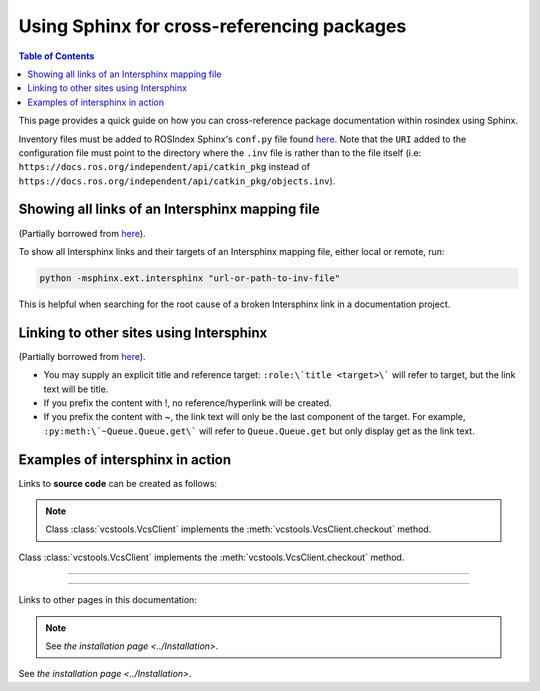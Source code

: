 .. redirect-from::

    Inter-Sphinx-Support

Using Sphinx for cross-referencing packages
===========================================

.. contents:: Table of Contents
   :depth: 1
   :local:

This page provides a quick guide on how you can cross-reference package documentation within rosindex using Sphinx.

Inventory files must be added to ROSIndex Sphinx's ``conf.py`` file found `here <https://github.com/ros2/rosindex/blob/ros2/_sphinx/conf.py>`__. Note that the ``URI`` added to the configuration file must point to the directory where the ``.inv`` file is rather than to the file itself (i.e: ``https://docs.ros.org/independent/api/catkin_pkg`` instead of ``https://docs.ros.org/independent/api/catkin_pkg/objects.inv``).


Showing all links of an Intersphinx mapping file
------------------------------------------------

(Partially borrowed from `here <http://www.sphinx-doc.org/en/master/usage/extensions/intersphinx.html>`__).

To show all Intersphinx links and their targets of an Intersphinx mapping file, either local or remote, run:

.. code-block:: bash

    python -msphinx.ext.intersphinx "url-or-path-to-inv-file"

This is helpful when searching for the root cause of a broken Intersphinx link in a documentation project.


Linking to other sites using Intersphinx
----------------------------------------

(Partially borrowed from `here <https://my-favorite-documentation-test.readthedocs.io/en/latest/using_intersphinx.html>`__).

* You may supply an explicit title and reference target: ``:role:\`title <target>\``` will refer to target, but the link text will be title.
* If you prefix the content with !, no reference/hyperlink will be created.
* If you prefix the content with ~, the link text will only be the last component of the target. For example, ``:py:meth:\`~Queue.Queue.get\``` will refer to ``Queue.Queue.get`` but only display get as the link text.


Examples of intersphinx in action
---------------------------------

Links to **source code** can be created as follows:

.. note::

    Class :class:`vcstools.VcsClient` implements the :meth:`vcstools.VcsClient.checkout` method.

Class :class:`vcstools.VcsClient` implements the :meth:`vcstools.VcsClient.checkout` method.

------------


------------

Links to other pages in this documentation:

.. note::

    See `the installation page <../Installation>`.

See `the installation page <../Installation>`.
